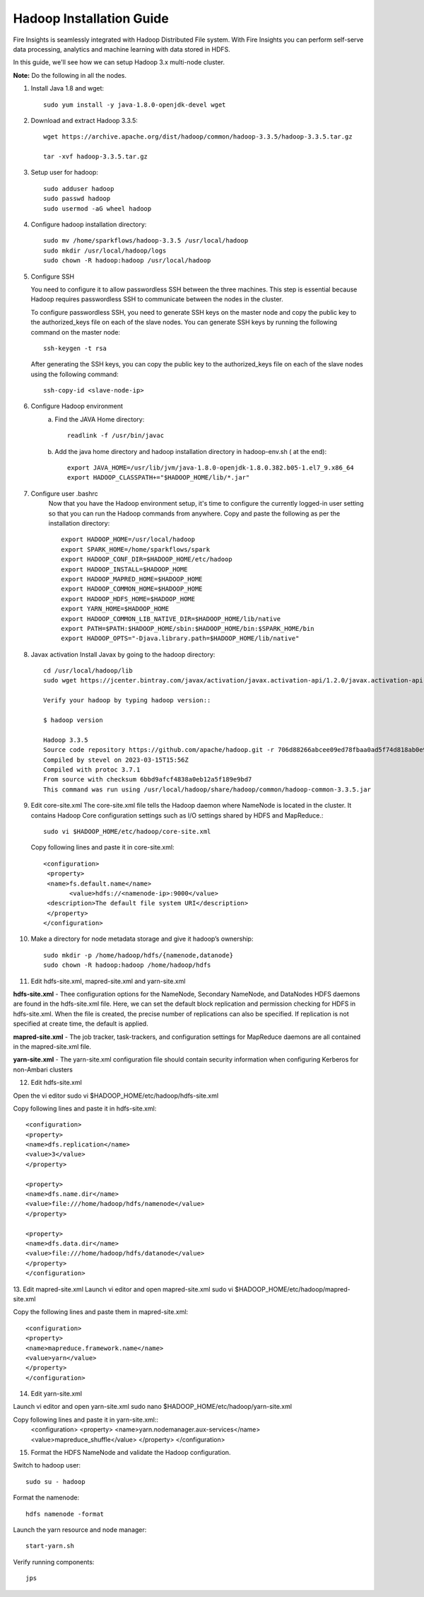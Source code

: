 Hadoop Installation Guide
=========

Fire Insights is seamlessly integrated with Hadoop Distributed File system. With Fire Insights you can perform self-serve data processing, analytics and machine learning with data stored in HDFS.

In this guide, we'll see how we can setup Hadoop 3.x multi-node cluster.

**Note:** Do the following in all the nodes.

1. Install Java 1.8 and wget:: 

      sudo yum install -y java-1.8.0-openjdk-devel wget

2. Download and extract Hadoop 3.3.5::

      wget https://archive.apache.org/dist/hadoop/common/hadoop-3.3.5/hadoop-3.3.5.tar.gz
      
      tar -xvf hadoop-3.3.5.tar.gz

3. Setup user for hadoop::

      sudo adduser hadoop
      sudo passwd hadoop
      sudo usermod -aG wheel hadoop
4. Configure hadoop installation directory::

      sudo mv /home/sparkflows/hadoop-3.3.5 /usr/local/hadoop
      sudo mkdir /usr/local/hadoop/logs
      sudo chown -R hadoop:hadoop /usr/local/hadoop

5. Configure SSH

   You need to configure it to allow passwordless SSH between the three machines. This step is essential because Hadoop requires passwordless SSH to communicate between the nodes in the cluster.

   To configure passwordless SSH, you need to generate SSH keys on the master node and copy the public key to the authorized_keys file on each of the slave nodes. You can generate SSH keys by running the following command on the master node::

      ssh-keygen -t rsa


   After generating the SSH keys, you can copy the public key to the authorized_keys file on each of the slave nodes using the following command::

     ssh-copy-id <slave-node-ip>

6. Configure Hadoop environment
    a. Find the JAVA Home directory::
            
            readlink -f /usr/bin/javac
    b. Add the java home directory and hadoop installation directory in hadoop-env.sh ( at the end)::

            export JAVA_HOME=/usr/lib/jvm/java-1.8.0-openjdk-1.8.0.382.b05-1.el7_9.x86_64
            export HADOOP_CLASSPATH+="$HADOOP_HOME/lib/*.jar"

7. Configure user .bashrc
    Now that you have the Hadoop environment setup, it's time to configure the currently logged-in user setting so that you can run the Hadoop commands from anywhere.
    Copy and paste the following as per the installation directory::
      
      export HADOOP_HOME=/usr/local/hadoop
      export SPARK_HOME=/home/sparkflows/spark
      export HADOOP_CONF_DIR=$HADOOP_HOME/etc/hadoop
      export HADOOP_INSTALL=$HADOOP_HOME
      export HADOOP_MAPRED_HOME=$HADOOP_HOME
      export HADOOP_COMMON_HOME=$HADOOP_HOME
      export HADOOP_HDFS_HOME=$HADOOP_HOME
      export YARN_HOME=$HADOOP_HOME
      export HADOOP_COMMON_LIB_NATIVE_DIR=$HADOOP_HOME/lib/native
      export PATH=$PATH:$HADOOP_HOME/sbin:$HADOOP_HOME/bin:$SPARK_HOME/bin
      export HADOOP_OPTS="-Djava.library.path=$HADOOP_HOME/lib/native"

8. Javax activation
   Install Javax by going to the hadoop directory::

      cd /usr/local/hadoop/lib
      sudo wget https://jcenter.bintray.com/javax/activation/javax.activation-api/1.2.0/javax.activation-api-1.2.0.jar

      Verify your hadoop by typing hadoop version::

      $ hadoop version
      
      Hadoop 3.3.5
      Source code repository https://github.com/apache/hadoop.git -r 706d88266abcee09ed78fbaa0ad5f74d818ab0e9
      Compiled by stevel on 2023-03-15T15:56Z
      Compiled with protoc 3.7.1
      From source with checksum 6bbd9afcf4838a0eb12a5f189e9bd7
      This command was run using /usr/local/hadoop/share/hadoop/common/hadoop-common-3.3.5.jar


9. Edit core-site.xml
   The core-site.xml file tells the Hadoop daemon where NameNode is located in the cluster. It contains Hadoop Core configuration settings such as I/O settings shared by HDFS and MapReduce.::

      sudo vi $HADOOP_HOME/etc/hadoop/core-site.xml

   Copy following lines and paste it in core-site.xml::

      <configuration>
       <property>
       <name>fs.default.name</name>
             <value>hdfs://<namenode-ip>:9000</value>
       <description>The default file system URI</description>
       </property>
      </configuration>

10. Make a directory for node metadata storage and give it hadoop’s ownership::

      sudo mkdir -p /home/hadoop/hdfs/{namenode,datanode}
      sudo chown -R hadoop:hadoop /home/hadoop/hdfs



11. Edit hdfs-site.xml, mapred-site.xml and yarn-site.xml

**hdfs-site.xml** - Thee configuration options for the NameNode, Secondary NameNode, and DataNodes HDFS daemons are found in the hdfs-site.xml file. Here, we can set the default block replication and permission checking for HDFS in hdfs-site.xml. When the file is created, the precise number of replications can also be specified. If replication is not specified at create time, the default is applied.

**mapred-site.xml** - The job tracker, task-trackers, and configuration settings for MapReduce daemons are all contained in the mapred-site.xml file.

**yarn-site.xml** - The yarn-site.xml configuration file should contain security information when configuring Kerberos for non-Ambari clusters

12. Edit hdfs-site.xml

Open the vi editor
sudo vi $HADOOP_HOME/etc/hadoop/hdfs-site.xml

Copy following lines and paste it in hdfs-site.xml::

      <configuration>
      <property>
      <name>dfs.replication</name>
      <value>3</value>
      </property>

      <property>
      <name>dfs.name.dir</name>
      <value>file:///home/hadoop/hdfs/namenode</value>
      </property>

      <property>
      <name>dfs.data.dir</name>
      <value>file:///home/hadoop/hdfs/datanode</value>
      </property>
      </configuration>

13. Edit mapred-site.xml
Launch vi editor and open mapred-site.xml
sudo vi $HADOOP_HOME/etc/hadoop/mapred-site.xml

Copy the following lines and paste them in mapred-site.xml::

      <configuration>
      <property>
      <name>mapreduce.framework.name</name>
      <value>yarn</value>
      </property>
      </configuration>


14. Edit yarn-site.xml

Launch vi editor and open yarn-site.xml
sudo nano $HADOOP_HOME/etc/hadoop/yarn-site.xml

Copy following lines and paste it in yarn-site.xml::
      <configuration>
      <property>
      <name>yarn.nodemanager.aux-services</name>
      <value>mapreduce_shuffle</value>
      </property>
      </configuration>

15. Format the HDFS NameNode and validate the Hadoop configuration.

Switch to hadoop user::

      sudo su - hadoop

Format the namenode::

      hdfs namenode -format

Launch the yarn resource and node manager::

      start-yarn.sh

Verify running components::

      jps


  

   

